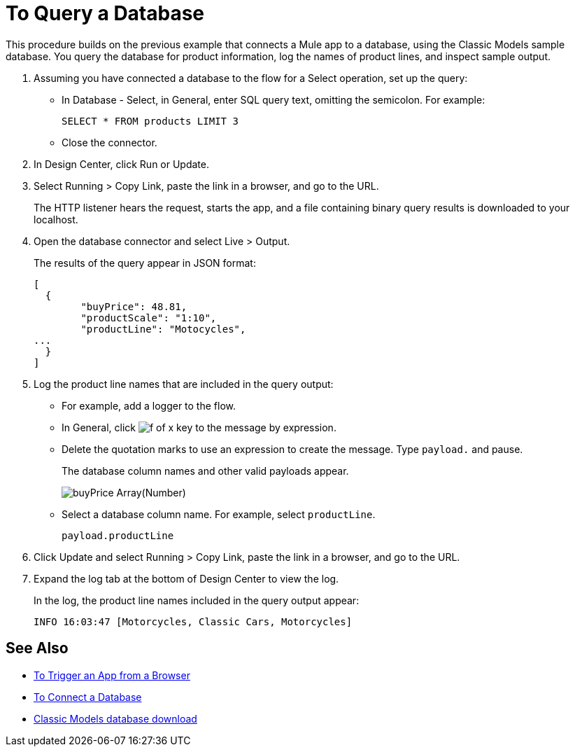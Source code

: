 = To Query a Database

This procedure builds on the previous example that connects a Mule app to a database, using the Classic Models sample database. You query the database for product information, log the names of product lines, and inspect sample output.

. Assuming you have connected a database to the flow for a Select operation, set up the query:
* In Database - Select, in General, enter SQL query text, omitting the semicolon. For example:
+
`SELECT * FROM products LIMIT 3`
+
* Close the connector.
. In Design Center, click Run or Update.
. Select Running > Copy Link, paste the link in a browser, and go to the URL.
+
The HTTP listener hears the request, starts the app, and a file containing binary query results is downloaded to your localhost. 
+
. Open the database connector and select Live > Output.
+
The results of the query appear in JSON format:
+
----
[
  {
	"buyPrice": 48.81,
	"productScale": "1:10",
	"productLine": "Motocycles",
...
  }
]
----
. Log the product line names that are included in the query output: 
* For example, add a logger to the flow.
* In General, click image:function-key.png[f of x key] to the  message by expression.
* Delete the quotation marks to use an expression to create the message. Type `payload.` and pause.
+
The database column names and other valid payloads appear.
+
image:logger-data-sense.png[buyPrice Array(Number), MSRP, productCode, productDescirption, productLine, productName, productScale]
+
* Select a database column name. For example, select `productLine`.
+
`payload.productLine`
+
. Click Update and select Running > Copy Link, paste the link in a browser, and go to the URL.
. Expand the log tab at the bottom of Design Center to view the log.
+
In the log, the product line names included in the query output appear:
+
`INFO  16:03:47  [Motorcycles, Classic Cars, Motorcycles]`


== See Also

* link:/connectors/http-to-trigger-app-from-browser[To Trigger an App from a Browser]
* link:/connectors/db-to-connect-database[To Connect a Database]
* link:http://www.mysqltutorial.org/download/2[Classic Models database download]